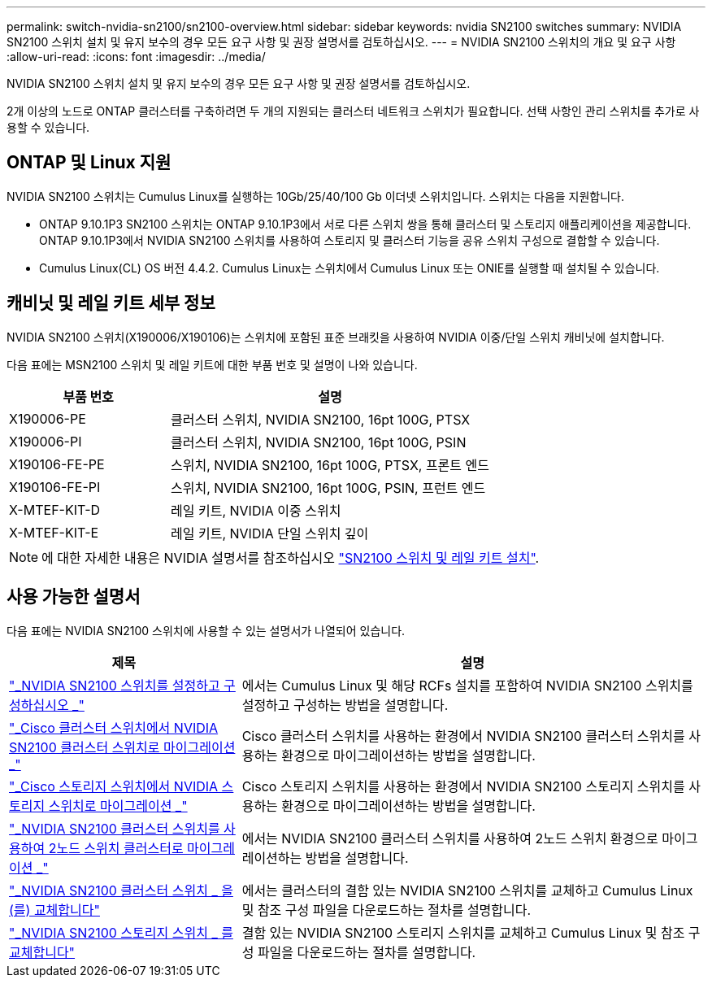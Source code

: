 ---
permalink: switch-nvidia-sn2100/sn2100-overview.html 
sidebar: sidebar 
keywords: nvidia SN2100 switches 
summary: NVIDIA SN2100 스위치 설치 및 유지 보수의 경우 모든 요구 사항 및 권장 설명서를 검토하십시오. 
---
= NVIDIA SN2100 스위치의 개요 및 요구 사항
:allow-uri-read: 
:icons: font
:imagesdir: ../media/


[role="lead"]
NVIDIA SN2100 스위치 설치 및 유지 보수의 경우 모든 요구 사항 및 권장 설명서를 검토하십시오.

2개 이상의 노드로 ONTAP 클러스터를 구축하려면 두 개의 지원되는 클러스터 네트워크 스위치가 필요합니다. 선택 사항인 관리 스위치를 추가로 사용할 수 있습니다.



== ONTAP 및 Linux 지원

NVIDIA SN2100 스위치는 Cumulus Linux를 실행하는 10Gb/25/40/100 Gb 이더넷 스위치입니다. 스위치는 다음을 지원합니다.

* ONTAP 9.10.1P3 SN2100 스위치는 ONTAP 9.10.1P3에서 서로 다른 스위치 쌍을 통해 클러스터 및 스토리지 애플리케이션을 제공합니다. ONTAP 9.10.1P3에서 NVIDIA SN2100 스위치를 사용하여 스토리지 및 클러스터 기능을 공유 스위치 구성으로 결합할 수 있습니다.
* Cumulus Linux(CL) OS 버전 4.4.2. Cumulus Linux는 스위치에서 Cumulus Linux 또는 ONIE를 실행할 때 설치될 수 있습니다.




== 캐비닛 및 레일 키트 세부 정보

NVIDIA SN2100 스위치(X190006/X190106)는 스위치에 포함된 표준 브래킷을 사용하여 NVIDIA 이중/단일 스위치 캐비닛에 설치합니다.

다음 표에는 MSN2100 스위치 및 레일 키트에 대한 부품 번호 및 설명이 나와 있습니다.

[cols="1,2"]
|===
| 부품 번호 | 설명 


 a| 
X190006-PE
 a| 
클러스터 스위치, NVIDIA SN2100, 16pt 100G, PTSX



 a| 
X190006-PI
 a| 
클러스터 스위치, NVIDIA SN2100, 16pt 100G, PSIN



 a| 
X190106-FE-PE
 a| 
스위치, NVIDIA SN2100, 16pt 100G, PTSX, 프론트 엔드



 a| 
X190106-FE-PI
 a| 
스위치, NVIDIA SN2100, 16pt 100G, PSIN, 프런트 엔드



 a| 
X-MTEF-KIT-D
 a| 
레일 키트, NVIDIA 이중 스위치



 a| 
X-MTEF-KIT-E
 a| 
레일 키트, NVIDIA 단일 스위치 깊이

|===

NOTE: 에 대한 자세한 내용은 NVIDIA 설명서를 참조하십시오 https://docs.nvidia.com/networking/display/sn2000pub/Installation["SN2100 스위치 및 레일 키트 설치"^].



== 사용 가능한 설명서

다음 표에는 NVIDIA SN2100 스위치에 사용할 수 있는 설명서가 나열되어 있습니다.

[cols="1,2"]
|===
| 제목 | 설명 


 a| 
link:install_setup_sn2100_switches_overview.html["_NVIDIA SN2100 스위치를 설정하고 구성하십시오 _"^]
 a| 
에서는 Cumulus Linux 및 해당 RCFs 설치를 포함하여 NVIDIA SN2100 스위치를 설정하고 구성하는 방법을 설명합니다.



 a| 
link:migrate_cisco_sn2100_cluster_switch.html["_Cisco 클러스터 스위치에서 NVIDIA SN2100 클러스터 스위치로 마이그레이션 _"^]
 a| 
Cisco 클러스터 스위치를 사용하는 환경에서 NVIDIA SN2100 클러스터 스위치를 사용하는 환경으로 마이그레이션하는 방법을 설명합니다.



 a| 
link:migrate_cisco_sn2100_storage_switch.html["_Cisco 스토리지 스위치에서 NVIDIA 스토리지 스위치로 마이그레이션 _"^]
 a| 
Cisco 스토리지 스위치를 사용하는 환경에서 NVIDIA SN2100 스토리지 스위치를 사용하는 환경으로 마이그레이션하는 방법을 설명합니다.



 a| 
link:migrate_2n_switched_sn2100_switches.html["_NVIDIA SN2100 클러스터 스위치를 사용하여 2노드 스위치 클러스터로 마이그레이션 _"^]
 a| 
에서는 NVIDIA SN2100 클러스터 스위치를 사용하여 2노드 스위치 환경으로 마이그레이션하는 방법을 설명합니다.



 a| 
link:replace_sn2100_switch_cluster.html["_NVIDIA SN2100 클러스터 스위치 _ 을(를) 교체합니다"^]
 a| 
에서는 클러스터의 결함 있는 NVIDIA SN2100 스위치를 교체하고 Cumulus Linux 및 참조 구성 파일을 다운로드하는 절차를 설명합니다.



 a| 
link:replace_sn2100_switch_storage.html["_NVIDIA SN2100 스토리지 스위치 _ 를 교체합니다"^]
 a| 
결함 있는 NVIDIA SN2100 스토리지 스위치를 교체하고 Cumulus Linux 및 참조 구성 파일을 다운로드하는 절차를 설명합니다.

|===